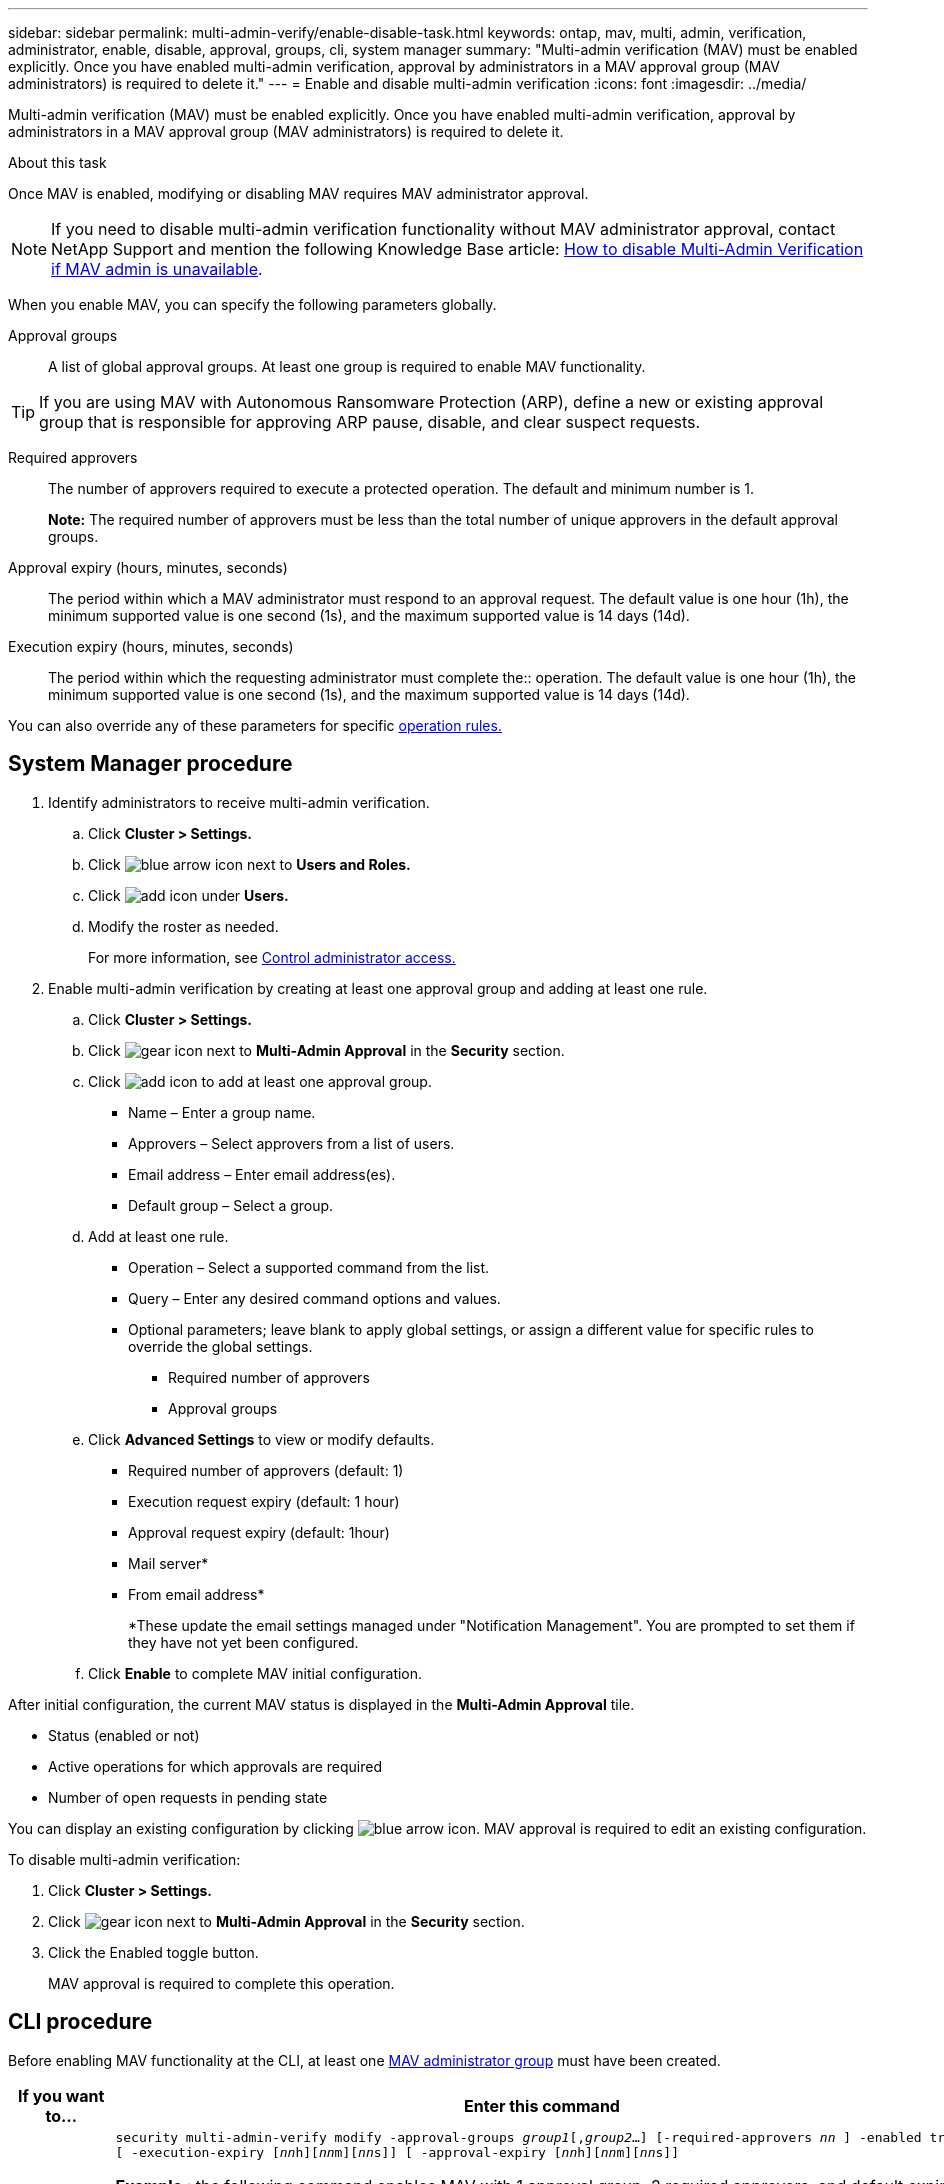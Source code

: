 ---
sidebar: sidebar
permalink: multi-admin-verify/enable-disable-task.html
keywords: ontap, mav, multi, admin, verification, administrator, enable, disable, approval, groups, cli, system manager
summary: "Multi-admin verification (MAV) must be enabled explicitly. Once you have enabled multi-admin verification, approval by administrators in a MAV approval group (MAV administrators) is required to delete it."
---
= Enable and disable multi-admin verification
:icons: font
:imagesdir: ../media/

[.lead]
Multi-admin verification (MAV) must be enabled explicitly. Once you have enabled multi-admin verification, approval by administrators in a MAV approval group (MAV administrators) is required to delete it.

.About this task

Once MAV is enabled, modifying or disabling MAV requires MAV administrator approval.

NOTE: If you need to disable multi-admin verification functionality without MAV administrator approval, contact NetApp Support and mention the following Knowledge Base article: https://kb.netapp.com/Advice_and_Troubleshooting/Data_Storage_Software/ONTAP_OS/How_to_disable_Multi-Admin_Verification_if_MAV_admin_is_unavailable[How to disable Multi-Admin Verification if MAV admin is unavailable^].

When you enable MAV, you can specify the following parameters globally.

Approval groups:: A list of global approval groups. At least one group is required to enable MAV functionality.

TIP: If you are using MAV with Autonomous Ransomware Protection (ARP), define a new or existing approval group that is responsible for approving ARP pause, disable, and clear suspect requests.

Required approvers:: The number of approvers required to execute a protected operation. The default and minimum number is 1.
+
*Note:* The required number of approvers must be less than the total number of unique approvers in the default approval groups.

Approval expiry (hours, minutes, seconds):: The period within which a MAV administrator must respond to an approval request. The default value is one hour (1h), the minimum supported value is one second (1s), and the maximum supported value is 14 days (14d).

Execution expiry (hours, minutes, seconds):: The period within which the requesting administrator must complete the:: operation. The default value is one hour (1h), the minimum supported value is one second (1s), and the maximum supported value is 14 days (14d).

You can also override any of these parameters for specific link:manage-rules-task.html[operation rules.]

== System Manager procedure

. Identify administrators to receive multi-admin verification.
.. Click *Cluster > Settings.*
.. Click image:icon_arrow.gif[blue arrow icon] next to *Users and Roles.*
.. Click image:icon_add.gif[add icon] under *Users.*
.. Modify the roster as needed.
+
For more information, see link:../task_security_administrator_access.html[Control administrator access.]
. Enable multi-admin verification by creating at least one approval group and adding at least one rule.
.. Click *Cluster > Settings.*
.. Click image:icon_gear.gif[gear icon] next to *Multi-Admin Approval* in the *Security* section.
.. Click image:icon_add.gif[add icon] to add at least one approval group.
+
* Name – Enter a group name.
* Approvers – Select approvers from a list of users.
* Email address – Enter email address(es).
* Default group – Select a group.
.. Add at least one rule.
+
* Operation – Select a supported command from the list.
* Query – Enter any desired command options and values.
* Optional parameters; leave blank to apply global settings, or assign a different value for specific rules to override the global settings.
** Required number of approvers
** Approval groups
.. Click *Advanced Settings* to view or modify defaults.
+
* Required number of approvers (default: 1)
* Execution request expiry (default: 1 hour)
* Approval request expiry (default: 1hour)
* Mail server*
* From email address*
+
*These update the email settings managed under "Notification Management". You are prompted to set them if they have not yet been configured.
+
.. Click *Enable* to complete MAV initial configuration.

After initial configuration, the current MAV status is displayed in the *Multi-Admin Approval* tile.

* Status (enabled or not)
* Active operations for which approvals are required
* Number of open requests in pending state

You can display an existing configuration by clicking image:icon_arrow.gif[blue arrow icon]. MAV approval is required to edit an existing configuration.

To disable multi-admin verification:

.	Click *Cluster > Settings.*
. Click image:icon_gear.gif[gear icon] next to *Multi-Admin Approval* in the *Security* section.
. Click the Enabled toggle button.
+
MAV approval is required to complete this operation.

== CLI procedure

Before enabling MAV functionality at the CLI, at least one link:manage-groups-task.html[MAV administrator group] must have been created.

[cols=2a*,options="header", cols="50,50"]
|===

a| If you want to…
a| Enter this command
a| Enable MAV functionality a| `security multi-admin-verify modify -approval-groups _group1_[,_group2_...] [-required-approvers _nn_ ] -enabled true   [ -execution-expiry [__nn__h][__nn__m][__nn__s]]    [ -approval-expiry [__nn__h][__nn__m][__nn__s]]`

*Example* : the following command enables MAV with 1 approval group, 2 required approvers, and default expiry periods.
----
cluster-1::> security multi-admin-verify modify -approval-groups mav-grp1 -required-approvers 2 -enabled true
----

Complete initial configuration by adding at least one link:manage-rules-task.html[operation rule.]

a| Modify a MAV configuration (requires MAV approval) a| `security multi-admin-verify approval-group modify [-approval-groups _group1_[,_group2_...]] [-required-approvers _nn_ ]    [ -execution-expiry [__nn__h][__nn__m][__nn__s]]    [ -approval-expiry [__nn__h][__nn__m][__nn__s]]`

a| Verify MAV functionality a| `security multi-admin-verify show`

*Example:*
....
cluster-1::> security multi-admin-verify show
Is      Required  Execution Approval Approval
Enabled Approvers Expiry    Expiry   Groups
------- --------- --------- -------- ----------
true    2         1h        1h       mav-grp1
....

a| Disable MAV functionality (requires MAV approval) a| `security multi-admin-verify modify -enabled false`

|===

// 2022-04-27, jira-467
